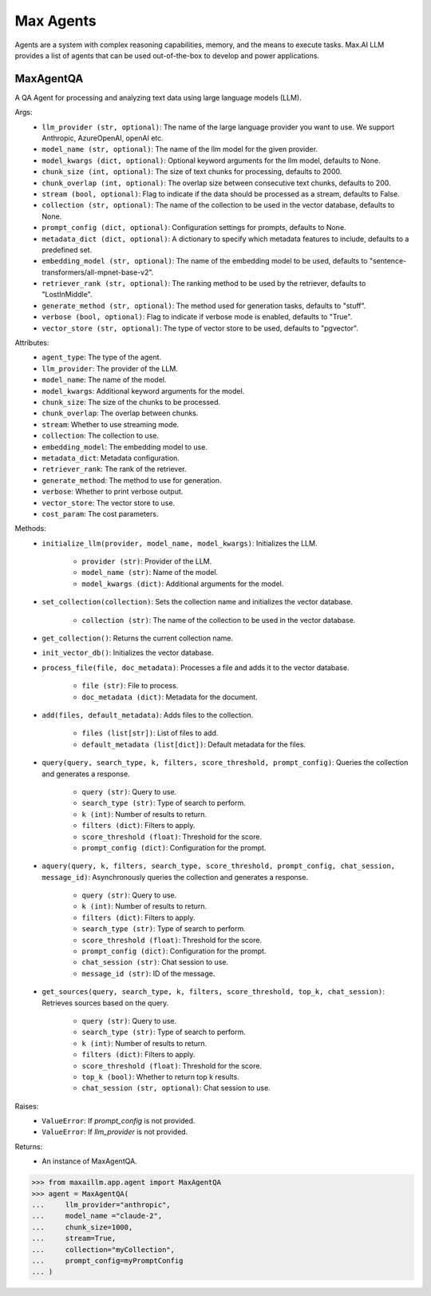 Max Agents
==========

Agents are a system with complex reasoning capabilities, memory, and the means to execute tasks. Max.AI LLM provides a list of agents that can be used out-of-the-box to develop and power applications.

MaxAgentQA
**********
A QA Agent for processing and analyzing text data using large language models (LLM).

Args:
    - ``llm_provider (str, optional)``: The name of the large language provider you want to use. We support Anthropic, AzureOpenAI, openAI etc.
    - ``model_name (str, optional)``: The name of the llm model for the given provider.
    - ``model_kwargs (dict, optional)``: Optional keyword arguments for the llm model, defaults to None.
    - ``chunk_size (int, optional)``: The size of text chunks for processing, defaults to 2000.
    - ``chunk_overlap (int, optional)``: The overlap size between consecutive text chunks, defaults to 200.
    - ``stream (bool, optional)``: Flag to indicate if the data should be processed as a stream, defaults to False.
    - ``collection (str, optional)``: The name of the collection to be used in the vector database, defaults to None.
    - ``prompt_config (dict, optional)``: Configuration settings for prompts, defaults to None.
    - ``metadata_dict (dict, optional)``: A dictionary to specify which metadata features to include, defaults to a predefined set.
    - ``embedding_model (str, optional)``: The name of the embedding model to be used, defaults to "sentence-transformers/all-mpnet-base-v2".
    - ``retriever_rank (str, optional)``: The ranking method to be used by the retriever, defaults to "LostInMiddle".
    - ``generate_method (str, optional)``: The method used for generation tasks, defaults to "stuff".
    - ``verbose (bool, optional)``: Flag to indicate if verbose mode is enabled, defaults to "True".
    - ``vector_store (str, optional)``: The type of vector store to be used, defaults to "pgvector".
    
Attributes:
    - ``agent_type``: The type of the agent.
    - ``llm_provider``: The provider of the LLM.
    - ``model_name``: The name of the model.
    - ``model_kwargs``: Additional keyword arguments for the model.
    - ``chunk_size``: The size of the chunks to be processed.
    - ``chunk_overlap``: The overlap between chunks.
    - ``stream``: Whether to use streaming mode.
    - ``collection``: The collection to use.
    - ``embedding_model``: The embedding model to use.
    - ``metadata_dict``: Metadata configuration.
    - ``retriever_rank``: The rank of the retriever.
    - ``generate_method``: The method to use for generation.
    - ``verbose``: Whether to print verbose output.
    - ``vector_store``: The vector store to use.
    - ``cost_param``: The cost parameters.
    
Methods:
    - ``initialize_llm(provider, model_name, model_kwargs)``: Initializes the LLM.

        - ``provider (str)``: Provider of the LLM.
        - ``model_name (str)``: Name of the model.
        - ``model_kwargs (dict)``: Additional arguments for the model.
        
    - ``set_collection(collection)``: Sets the collection name and initializes the vector database.

        - ``collection (str)``: The name of the collection to be used in the vector database.

    - ``get_collection()``: Returns the current collection name.

    - ``init_vector_db()``: Initializes the vector database.
    
    - ``process_file(file, doc_metadata)``: Processes a file and adds it to the vector database.

        - ``file (str)``: File to process.
        - ``doc_metadata (dict)``: Metadata for the document.
        
    - ``add(files, default_metadata)``: Adds files to the collection.

        - ``files (list[str])``: List of files to add.
        - ``default_metadata (list[dict])``: Default metadata for the files.
    
    - ``query(query, search_type, k, filters, score_threshold, prompt_config)``: Queries the collection and generates a response.

        - ``query (str)``: Query to use.
        - ``search_type (str)``: Type of search to perform.
        - ``k (int)``: Number of results to return.
        - ``filters (dict)``: Filters to apply.
        - ``score_threshold (float)``: Threshold for the score.
        - ``prompt_config (dict)``: Configuration for the prompt.
        
    - ``aquery(query, k, filters, search_type, score_threshold, prompt_config, chat_session, message_id)``: Asynchronously queries the collection and generates a response.

        - ``query (str)``: Query to use.
        - ``k (int)``: Number of results to return.
        - ``filters (dict)``: Filters to apply.
        - ``search_type (str)``: Type of search to perform.
        - ``score_threshold (float)``: Threshold for the score.
        - ``prompt_config (dict)``: Configuration for the prompt.
        - ``chat_session (str)``: Chat session to use.
        - ``message_id (str)``: ID of the message.
    
    - ``get_sources(query, search_type, k, filters, score_threshold, top_k, chat_session)``: Retrieves sources based on the query.

        - ``query (str)``: Query to use.
        - ``search_type (str)``: Type of search to perform.
        - ``k (int)``: Number of results to return.
        - ``filters (dict)``: Filters to apply.
        - ``score_threshold (float)``: Threshold for the score.
        - ``top_k (bool)``: Whether to return top k results.
        - ``chat_session (str, optional)``: Chat session to use.
        

Raises:
    - ``ValueError``: If `prompt_config` is not provided.
    - ``ValueError``: If `llm_provider` is not provided.

Returns:
    - An instance of MaxAgentQA.

>>> from maxaillm.app.agent import MaxAgentQA
>>> agent = MaxAgentQA(
...     llm_provider="anthropic",
...     model_name ="claude-2", 
...     chunk_size=1000,
...     stream=True, 
...     collection="myCollection", 
...     prompt_config=myPromptConfig
... )
